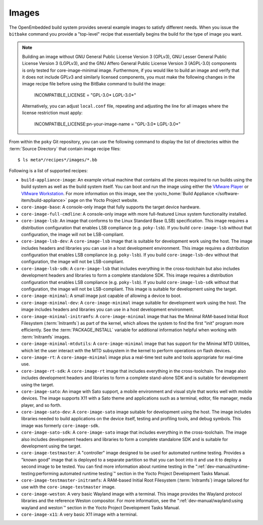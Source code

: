 .. SPDX-License-Identifier: CC-BY-SA-2.0-UK

******
Images
******

The OpenEmbedded build system provides several example images to satisfy
different needs. When you issue the ``bitbake`` command you provide a
"top-level" recipe that essentially begins the build for the type of
image you want.

.. note::

   Building an image without GNU General Public License Version 3
   (GPLv3), GNU Lesser General Public License Version 3 (LGPLv3), and
   the GNU Affero General Public License Version 3 (AGPL-3.0) components
   is only tested for core-image-minimal image. Furthermore, if you would like to
   build an image and verify that it does not include GPLv3 and similarly licensed
   components, you must make the following changes in the image recipe
   file before using the BitBake command to build the image:

       INCOMPATIBLE_LICENSE = "GPL-3.0* LGPL-3.0*"

   Alternatively, you can adjust ``local.conf`` file, repeating and adjusting the line
   for all images where the license restriction must apply:

       INCOMPATIBLE_LICENSE:pn-your-image-name = "GPL-3.0* LGPL-3.0*"

From within the ``poky`` Git repository, you can use the following
command to display the list of directories within the :term:`Source Directory`
that contain image recipe files::

   $ ls meta*/recipes*/images/*.bb

Following is a list of supported recipes:

-  ``build-appliance-image``: An example virtual machine that contains
   all the pieces required to run builds using the build system as well
   as the build system itself. You can boot and run the image using
   either the `VMware
   Player <https://www.vmware.com/products/player/overview.html>`__ or
   `VMware
   Workstation <https://www.vmware.com/products/workstation/overview.html>`__.
   For more information on this image, see the :yocto_home:`Build
   Appliance </software-item/build-appliance>` page
   on the Yocto Project website.

-  ``core-image-base``: A console-only image that fully supports the
   target device hardware.

-  ``core-image-full-cmdline``: A console-only image with more
   full-featured Linux system functionality installed.

-  ``core-image-lsb``: An image that conforms to the Linux Standard Base
   (LSB) specification. This image requires a distribution configuration
   that enables LSB compliance (e.g. ``poky-lsb``). If you build
   ``core-image-lsb`` without that configuration, the image will not be
   LSB-compliant.

-  ``core-image-lsb-dev``: A ``core-image-lsb`` image that is suitable
   for development work using the host. The image includes headers and
   libraries you can use in a host development environment. This image
   requires a distribution configuration that enables LSB compliance
   (e.g. ``poky-lsb``). If you build ``core-image-lsb-dev`` without that
   configuration, the image will not be LSB-compliant.

-  ``core-image-lsb-sdk``: A ``core-image-lsb`` that includes everything
   in the cross-toolchain but also includes development headers and
   libraries to form a complete standalone SDK. This image requires a
   distribution configuration that enables LSB compliance (e.g.
   ``poky-lsb``). If you build ``core-image-lsb-sdk`` without that
   configuration, the image will not be LSB-compliant. This image is
   suitable for development using the target.

-  ``core-image-minimal``: A small image just capable of allowing a
   device to boot.

-  ``core-image-minimal-dev``: A ``core-image-minimal`` image suitable
   for development work using the host. The image includes headers and
   libraries you can use in a host development environment.

-  ``core-image-minimal-initramfs``: A ``core-image-minimal`` image that
   has the Minimal RAM-based Initial Root Filesystem (:term:`Initramfs`) as part
   of the kernel, which allows the system to find the first "init"
   program more efficiently. See the
   :term:`PACKAGE_INSTALL` variable for
   additional information helpful when working with :term:`Initramfs` images.

-  ``core-image-minimal-mtdutils``: A ``core-image-minimal`` image that
   has support for the Minimal MTD Utilities, which let the user
   interact with the MTD subsystem in the kernel to perform operations
   on flash devices.

-  ``core-image-rt``: A ``core-image-minimal`` image plus a real-time
   test suite and tools appropriate for real-time use.

-  ``core-image-rt-sdk``: A ``core-image-rt`` image that includes
   everything in the cross-toolchain. The image also includes
   development headers and libraries to form a complete stand-alone SDK
   and is suitable for development using the target.

-  ``core-image-sato``: An image with Sato support, a mobile environment
   and visual style that works well with mobile devices. The image
   supports X11 with a Sato theme and applications such as a terminal,
   editor, file manager, media player, and so forth.

-  ``core-image-sato-dev``: A ``core-image-sato`` image suitable for
   development using the host. The image includes libraries needed to
   build applications on the device itself, testing and profiling tools,
   and debug symbols. This image was formerly ``core-image-sdk``.

-  ``core-image-sato-sdk``: A ``core-image-sato`` image that includes
   everything in the cross-toolchain. The image also includes
   development headers and libraries to form a complete standalone SDK
   and is suitable for development using the target.

-  ``core-image-testmaster``: A "controller" image designed to be used for
   automated runtime testing. Provides a "known good" image that is
   deployed to a separate partition so that you can boot into it and use
   it to deploy a second image to be tested. You can find more
   information about runtime testing in the
   ":ref:`dev-manual/runtime-testing:performing automated runtime testing`"
   section in the Yocto Project Development Tasks Manual.

-  ``core-image-testmaster-initramfs``: A RAM-based Initial Root
   Filesystem (:term:`Initramfs`) image tailored for use with the
   ``core-image-testmaster`` image.

-  ``core-image-weston``: A very basic Wayland image with a terminal.
   This image provides the Wayland protocol libraries and the reference
   Weston compositor. For more information, see the
   ":ref:`dev-manual/wayland:using wayland and weston`"
   section in the Yocto Project Development Tasks Manual.

-  ``core-image-x11``: A very basic X11 image with a terminal.
